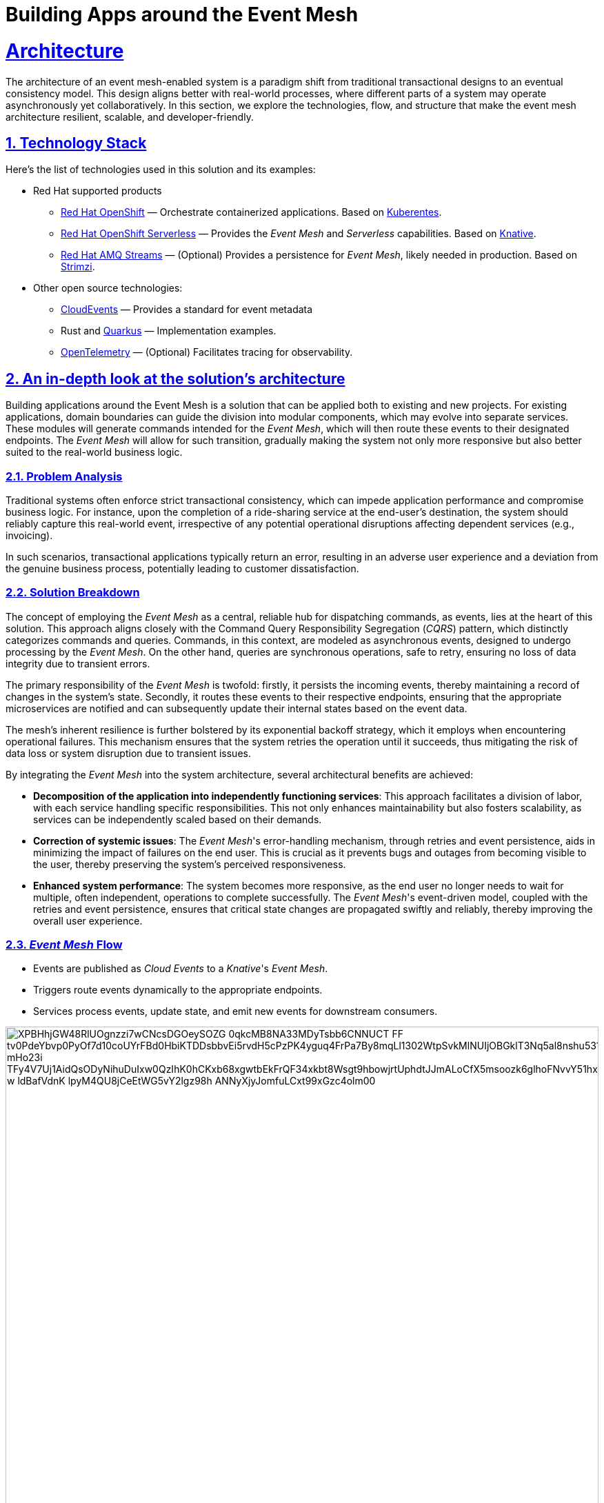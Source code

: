 = Building Apps around the Event Mesh
:sectnums:
:sectlinks:
:doctype: book

= Architecture 

The architecture of an event mesh-enabled system is a paradigm shift from 
traditional transactional designs to an eventual consistency model. This design
aligns better with real-world processes, where different parts of a system may
operate asynchronously yet collaboratively. In this section, we explore the
technologies, flow, and structure that make the event mesh architecture
resilient, scalable, and developer-friendly.

[#tech_stack]
== Technology Stack

Here's the list of technologies used in this solution and its examples:

* Red Hat supported products
** https://www.redhat.com/en/technologies/cloud-computing/openshift[Red Hat OpenShift]
   &mdash; Orchestrate containerized applications. Based on https://kubernetes.io/[Kuberentes].
** https://www.redhat.com/en/technologies/cloud-computing/openshift/serverless[Red Hat OpenShift Serverless]
   &mdash; Provides the _Event Mesh_ and _Serverless_ capabilities. Based on https://knative.dev[Knative].
** https://swc.saas.ibm.com/en-us/redhat-marketplace/products/red-hat-amq[Red Hat AMQ Streams]
   &mdash; (Optional) Provides a persistence for _Event Mesh_, likely needed in production. Based on https://strimzi.io/[Strimzi].
* Other open source technologies:
** https://cloudevents.io/[CloudEvents] &mdash; Provides a standard for event metadata
** Rust and https://access.redhat.com/products/quarkus[Quarkus] &mdash; Implementation examples.
** https://opentelemetry.io/[OpenTelemetry] &mdash; (Optional) Facilitates tracing for observability.

[#in_depth]
== An in-depth look at the solution's architecture

Building applications around the Event Mesh is a solution that can be applied
both to existing and new projects. For existing applications, domain boundaries
can guide the division into modular components, which may evolve into separate
services. These modules will generate commands intended for the _Event Mesh_,
which will then route these events to their designated endpoints. The _Event
Mesh_ will allow for such transition, gradually making the system not only more
responsive but also better suited to the real-world business logic.

=== Problem Analysis

Traditional systems often enforce strict transactional consistency,
which can impede application performance and compromise business logic.
For instance, upon the completion of a ride-sharing service at the end-user's
destination, the system should reliably capture this real-world event, irrespective
of any potential operational disruptions affecting dependent services (e.g.,
invoicing).

In such scenarios, transactional applications typically return an error, resulting
in an adverse user experience and a deviation from the genuine business process,
potentially leading to customer dissatisfaction.

=== Solution Breakdown

The concept of employing the _Event Mesh_ as a central, reliable hub for 
dispatching commands, as events, lies at the heart of this solution. This
approach aligns closely with the Command Query Responsibility Segregation
(_CQRS_) pattern, which distinctly categorizes commands and queries. Commands,
in this context, are modeled as asynchronous events, designed to undergo
processing by the _Event Mesh_. On the other hand, queries are synchronous operations, safe to retry, ensuring
no loss of data integrity due to transient errors.

The primary responsibility of the _Event Mesh_ is twofold: firstly, it persists
the incoming events, thereby maintaining a record of changes in the system's
state. Secondly, it routes these events to their respective endpoints, ensuring
that the appropriate microservices are notified and can subsequently update
their internal states based on the event data.

The mesh's inherent resilience is further bolstered by its exponential backoff
strategy, which it employs when encountering operational failures. This mechanism
ensures that the system retries the operation until it succeeds, thus mitigating
the risk of data loss or system disruption due to transient issues.

By integrating the _Event Mesh_ into the system architecture, several architectural
benefits are achieved:

 * **Decomposition of the application into independently functioning services**:
   This approach facilitates a division of labor, with each service handling
   specific responsibilities. This not only enhances maintainability but also
   fosters scalability, as services can be independently scaled based on their
   demands.

 * **Correction of systemic issues**:
   The _Event Mesh_'s error-handling mechanism, through retries and event
   persistence, aids in minimizing the impact of failures on the end user.
   This is crucial as it prevents bugs and outages from becoming visible to
   the user, thereby preserving the system's perceived responsiveness.

 * **Enhanced system performance**:
   The system becomes more responsive, as the end user no longer needs to
   wait for multiple, often independent, operations to complete successfully.
   The _Event Mesh_'s event-driven model, coupled with the retries and event
   persistence, ensures that critical state changes are propagated swiftly and
   reliably, thereby improving the overall user experience.

=== _Event Mesh_ Flow

 * Events are published as _Cloud Events_ to a _Knative_'s _Event Mesh_.
 * Triggers route events dynamically to the appropriate endpoints.
 * Services process events, update state, and emit new events for downstream
   consumers.

image::https://www.plantuml.com/plantuml/svg/XPBHhjGW48RlUOgnzzi7wCNcsDGOeySOZG_0qkcMB8NA33MDyTsbb6CNNUCT_FF_tv0PdeYbvp0PyOf7d10coUYrFBd0HbiKTDDsbbvEi5rvdH5cPzPK4yguq4FrPa7By8mqLl1302WtpSvkMlNUIjOBGklT3Nq5al8nshu531WjShZ9L4adyLE8mPaUFLJFMda7X7xH2kalUESZsXDysGs9aRKiHNylMLuauM7lsdjdrvRGTtPnMcbxBR2xYe-mHo23i_TFy4V7Uj1AidQsODyNihuDuIxw0QzIhK0hCKxb68xgwtbEkFrQF34xkbt8Wsgt9hbowjrtUphdtJJmALoCfX5msoozk6glhoFNvvY51hxEiG6cBcBF7OQqIOWSzAI9NpZbSg0sE73zpwuPUehlAeCDV7Q1yO4lZ_w_ldBafVdnK-lpyM4QU8jCeEtWG5vY2lgz98h-ANNyXjyJomfuLCxt99xGzc4olm00[width=100%]

////
Editor: https://www.plantuml.com/plantuml/uml/XPBHpfGm48Nl-nGZz_00N6nMWZ56rnYD3z0jmz9iQR7JOeZntIsK1f1D_hjsvZjdcZEzakFM-LwnTwx37g7d3gtakV5EIOsCdb8FtF8UvgkR1eJ1g6dfCQ6CRo3xCA9sS4FgClZ308Jf1wFdMlPPSoT7XCgQ9zeCEAt7WFtow34Wl7tofRESs5_6MgCQj93TfB062Eqe1TB9lBR1sXByYC3YiTRMKk0RxlYT4svuNUt9kZgQVjAZaKBgny4sLl6LxIQ8nedzt_YhSRAL8kHXzC5xtrZhSmWxwHTyS341JUImZp6Sk--7OR6Br_qJ4r77mXfKDGzPEtbZVklyikwcX6_-hYHrWFDcAL65bO_E5PUWXH9-3c40BbDOr6t0iaa8FcX9aai-n-L0eR2TwTTJasaUtdKKbl3TU8TdBaN_9dUEV8DVFxMuR1-cX8_e2AHk3V1xK44JMopDtrJRRqY9fGfO5COsnDWLTUDxzGy0

@startuml
!theme materia-outline
skinparam linetype polyline

cloud "Event Mesh" {
  component "Knative Broker" as Broker
  queue "Kafka" as Kafka
}

folder "Micro services" {
  component "Drivers Service" as DriversService
  database "Drivers DB" as DriversDB
  component "Invoicing Service" as InvoiceService
  database "Invoicing DB" as InvoiceDB
  component "Notification Service" as NotificationService
}

component "Legacy system" {
  component "Legacy App" as Legacy
  database "Legacy Database" as DB
}

Legacy -down-> Broker: Publish events
Legacy .right.> DB : Update data
Broker .right.> Kafka : Persist events
DriversService .left.> Broker: Publish events
Broker --> DriversService: Route events
Broker --> InvoiceService: Route events
Broker --> NotificationService: Route events
DriversService ..> DriversDB: Gets info about drivers
InvoiceService ..> InvoiceDB: Update Invoice records
@enduml
////

=== Supporting Legacy Systems

One of the strengths of an _Event Mesh_ architecture is its ability to integrate seamlessly with legacy systems, making them more resilient and adaptable. Legacy applications can be retrofitted to produce and consume events through lightweight adapters. For instance:

 * A monolithic Java application can send events for specific operations, like CompleteTransit, instead of handling all logic internally.
 * Event listeners can be introduced incrementally, enabling the legacy app to subscribe to events like DriverFeeCalculated without refactoring its core logic.

 * This approach decouples old systems from rigid workflows, allowing for gradual modernization while ensuring operational continuity.

=== Improving Resilience in Traditional Applications

Traditional systems often rely on synchronous calls and transactions, which can cascade failures across components. Replacing these with asynchronous event-driven communication reduces dependencies.

For example, invoicing and notification services in an e-commerce platform can process OrderPlaced events independently, ensuring that downtime in one service does not block the entire order workflow.

Retry mechanisms provided by the _Event Mesh_ guarantee that transient failures are handled gracefully without data loss.

[#more_tech]
== More about the Technology Stack

It's worth noting that _Knative's Event Mesh_ is completely transparent to the
applications. The applications publish and consume events, usually via 
_HTTP REST_, and the only thing that is required is the _CloudEvents_ format.

The _CloudEvents_ format provides a common envelope for events with metadata
that every event needs, such as identifier, type, timestamps, or source
information. The format is a CNCF standard supported by a number of projects and
doesn't enforce the use of any library.

This makes the investment in _Knative's Event Mesh_ safe in terms of vendor
lock-in. Architects can be assured that their options remain open and that
solutions can be easily reconfigured down the road.

What's more, relying on well-known and easy-to-deploy _CloudEvents_, typically
over _HTTP_, makes testing simple and straightforward. Developers don't need
complex development environments because the _Event Mesh_ integration can be
easily tested with regular _REST_ send or receive tests that most developers
are familiar with.
